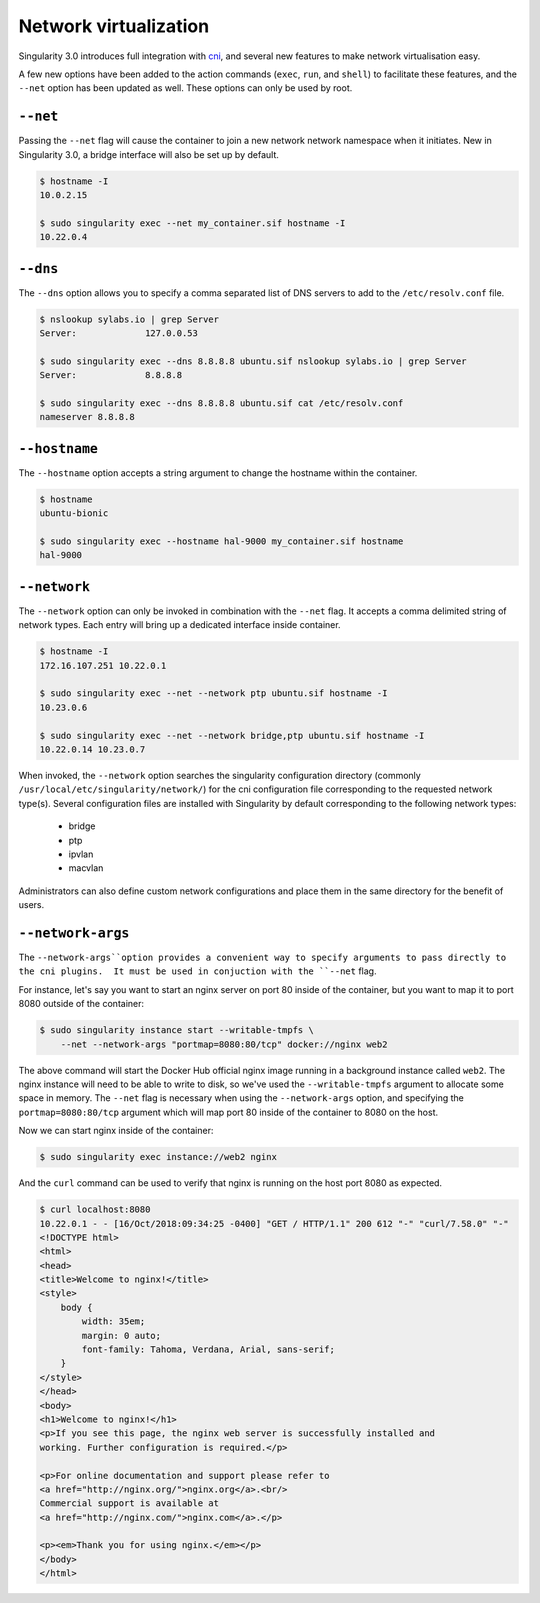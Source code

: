 .. _networking:

======================
Network virtualization
======================

.. _sec:networking:

Singularity 3.0 introduces full integration with 
`cni <https://github.com/containernetworking/cni>`_, and several new features to
make network virtualisation easy.  

A few new options have been added to the action commands (``exec``, ``run``, 
and ``shell``) to facilitate these features, and the ``--net`` option has been
updated as well.  These options can only be used by root.

``--net``
=========

Passing the ``--net`` flag will cause the container to join a new network
network namespace when it initiates.  New in Singularity 3.0, a bridge  
interface will also be set up by default.

.. code-block:: none

    $ hostname -I
    10.0.2.15

    $ sudo singularity exec --net my_container.sif hostname -I
    10.22.0.4

``--dns``
=========

The ``--dns`` option allows you to specify a comma separated list of DNS servers
to add to the ``/etc/resolv.conf`` file.

.. code-block:: none

    $ nslookup sylabs.io | grep Server
    Server:		127.0.0.53

    $ sudo singularity exec --dns 8.8.8.8 ubuntu.sif nslookup sylabs.io | grep Server
    Server:		8.8.8.8

    $ sudo singularity exec --dns 8.8.8.8 ubuntu.sif cat /etc/resolv.conf
    nameserver 8.8.8.8

``--hostname``
==============

The ``--hostname`` option accepts a string argument to change the hostname
within the container. 

.. code-block:: none

    $ hostname
    ubuntu-bionic

    $ sudo singularity exec --hostname hal-9000 my_container.sif hostname
    hal-9000

``--network``
=============

The ``--network`` option can only be invoked in combination with the ``--net``
flag.  It accepts a comma delimited string of network types. Each  entry will 
bring up a dedicated interface inside container.

.. code-block:: none

    $ hostname -I
    172.16.107.251 10.22.0.1 

    $ sudo singularity exec --net --network ptp ubuntu.sif hostname -I
    10.23.0.6 

    $ sudo singularity exec --net --network bridge,ptp ubuntu.sif hostname -I
    10.22.0.14 10.23.0.7 

When invoked, the ``--network`` option searches the singularity configuration 
directory (commonly ``/usr/local/etc/singularity/network/``) for the cni 
configuration file corresponding to the requested network type(s). Several 
configuration files are installed with Singularity by default corresponding to
the following network types:

    - bridge
    - ptp
    - ipvlan
    - macvlan

Administrators can also define custom network configurations and place them in
the same directory for the benefit of users. 


``--network-args``
==================

The ``--network-args``option provides a convenient way to specify arguments to 
pass directly to the cni plugins.  It must be used in conjuction with the 
``--net`` flag.

For instance, let's say you want to start an nginx server on port 80 inside of 
the container, but you want to map it to port 8080 outside of the container:

.. code-block:: none

    $ sudo singularity instance start --writable-tmpfs \
        --net --network-args "portmap=8080:80/tcp" docker://nginx web2

The above command will start the Docker Hub official nginx image running in a 
background instance called ``web2``.  The nginx instance will need to be able to 
write to disk, so we've used the ``--writable-tmpfs`` argument to allocate some 
space in memory.  The ``--net`` flag is necessary when using the 
``--network-args`` option, and specifying the ``portmap=8080:80/tcp`` argument
which will map port 80 inside of the container to 8080 on the host. 

Now we can start nginx inside of the container:

.. code-block:: none

    $ sudo singularity exec instance://web2 nginx

And the ``curl`` command can be used to verify that nginx is running on the host
port 8080 as expected. 

.. code-block:: none

    $ curl localhost:8080
    10.22.0.1 - - [16/Oct/2018:09:34:25 -0400] "GET / HTTP/1.1" 200 612 "-" "curl/7.58.0" "-"
    <!DOCTYPE html>
    <html>
    <head>
    <title>Welcome to nginx!</title>
    <style>
        body {
            width: 35em;
            margin: 0 auto;
            font-family: Tahoma, Verdana, Arial, sans-serif;
        }
    </style>
    </head>
    <body>
    <h1>Welcome to nginx!</h1>
    <p>If you see this page, the nginx web server is successfully installed and
    working. Further configuration is required.</p>

    <p>For online documentation and support please refer to
    <a href="http://nginx.org/">nginx.org</a>.<br/>
    Commercial support is available at
    <a href="http://nginx.com/">nginx.com</a>.</p>

    <p><em>Thank you for using nginx.</em></p>
    </body>
    </html>
